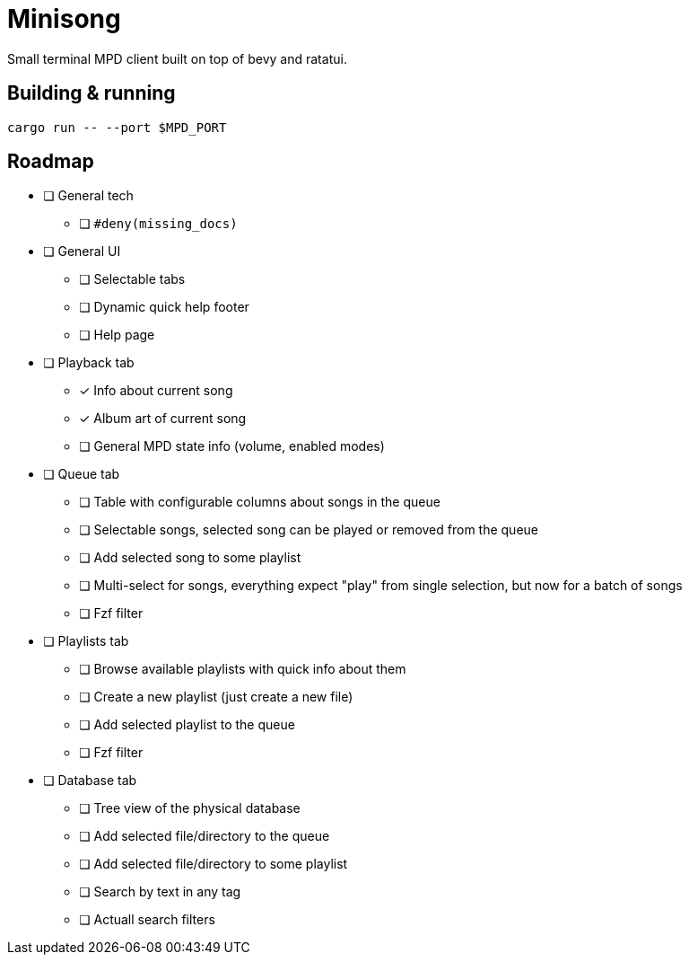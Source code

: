 = Minisong

Small terminal MPD client built on top of bevy and ratatui.

== Building & running

```
cargo run -- --port $MPD_PORT
```

== Roadmap

* [ ] General tech
** [ ] `#deny(missing_docs)`
* [ ] General UI
** [ ] Selectable tabs
** [ ] Dynamic quick help footer
** [ ] Help page
* [ ] Playback tab
** [x] Info about current song
** [x] Album art of current song
** [ ] General MPD state info (volume, enabled modes)
* [ ] Queue tab
** [ ] Table with configurable columns about songs in the queue
** [ ] Selectable songs, selected song can be played or removed from the queue
** [ ] Add selected song to some playlist
** [ ] Multi-select for songs, everything expect "play" from single selection, but now for a batch of songs
** [ ] Fzf filter
* [ ] Playlists tab
** [ ] Browse available playlists with quick info about them
** [ ] Create a new playlist (just create a new file)
** [ ] Add selected playlist to the queue
** [ ] Fzf filter
* [ ] Database tab
** [ ] Tree view of the physical database
** [ ] Add selected file/directory to the queue
** [ ] Add selected file/directory to some playlist
** [ ] Search by text in any tag
** [ ] Actuall search filters
